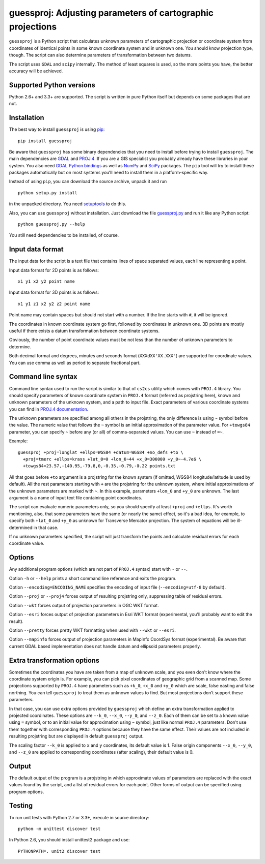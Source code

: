 guessproj:  Adjusting parameters of cartographic projections
============================================================

``guessproj`` is a Python script that calculates unknown parameters
of cartographic projection or coordinate system from coordinates
of identical points in some known coordinate system and in unknown one.
You should know projection type, though.
The script can also determine parameters of transformation between two datums.

The script uses ``GDAL`` and ``scipy`` internally.
The method of least squares is used, so the more points you have,
the better accuracy will be achieved.

Supported Python versions
-------------------------

Python 2.6+ and 3.3+ are supported. The script is written in pure Python
itself but depends on some packages that are not.

Installation
------------

The best way to install ``guessproj`` is using
`pip`_::

    pip install guessproj
    
Be aware that ``guessproj`` has some binary dependencies that you need
to install before trying to install ``guessproj``.
The main dependencies are `GDAL`_ and `PROJ.4`_. If you are a GIS specialist
you probably already have these libraries in your system.
You also need `GDAL Python bindings`_
as well as `NumPy`_ and `SciPy`_ packages.
The ``pip`` tool will try to install these packages automatically
but on most systems you'll need to install them in a platform-specific way.

Instead of using ``pip``, you can download the source archive,
unpack it and run ::

    python setup.py install
    
in the unpacked directory. You need `setuptools`_ to do this.

Also, you can use ``guessproj`` without installation. Just download
the file `guessproj.py`_ and run it like any Python script::

    python guessproj.py --help
    
You still need dependencies to be installed, of course.

Input data format
-----------------

The input data for the script is a text file that contains lines
of space separated values, each line representing a point.

Input data format for 2D points is as follows::

    x1 y1 x2 y2 point name

Input data format for 3D points is as follows::

    x1 y1 z1 x2 y2 z2 point name

Point name may contain spaces but should not start with a number.
If the line starts with ``#``, it will be ignored.

The coordinates in known coordinate system go first, followed by coordinates
in unknown one. 3D points are mostly useful if there exists
a datum transformation between coordinate systems.

Obviously, the number of point coordinate values must be not less
than the number of unknown parameters to determine.

Both decimal format and degrees, minutes and seconds format
(``XXXdXX'XX.XXX"``) are supported for coordinate values.
You can use comma as well as period to separate fractional part.

Command line  syntax
--------------------

Command line syntax used to run the script is similar to that of ``cs2cs``
utility which comes with ``PROJ.4`` library. You should specify parameters
of known coordinate system in ``PROJ.4`` format (referred as projstring here),
known and unknown parameters of the unknown system, and a path to input file.
Exact parameters of various coordinate systems you can find
in `PROJ.4 documentation`_.

The unknown parameters are specified among all others in the projstring,
the only difference is using ``~`` symbol before the value. The numeric value
that follows the ``~`` symbol is an initial approximation
of the parameter value. For ``+towgs84`` parameter, you can specify ``~``
before any (or all) of comma-separated values. You can use ``~``
instead of ``=~``.

Example::

    guessproj +proj=longlat +ellps=WGS84 +datum=WGS84 +no_defs +to \
      +proj=tmerc +ellps=krass +lat_0=0 +lon_0~44 +x_0=300000 +y_0~-4.7e6 \
      +towgs84=23.57,-140.95,-79.8,0,-0.35,-0.79,-0.22 points.txt

All that goes before ``+to`` argument is a projstring for the known system
(if omitted, WGS84 longitude/latitude is used by default). All the rest
parameters starting with ``+`` are the projstring for the unknown system,
where initial approximations of the unknown parameters are marked with ``~``.
In this example, parameters ``+lon_0`` and ``+y_0`` are unknown.
The last argument is a name of input text file containing point coordinates.

The script can evaluate numeric parameters only, so you should specify
at least ``+proj`` and ``+ellps``. It's worth mentioning, also, that some
parameters have the same (or nearly the same) effect, so it's a bad idea,
for example, to specify both ``+lat_0`` and ``+y_0`` as unknown
for Transverse Mercator projection. The system of equations will be
ill-determined in that case.

If no unknown parameters specified, the script will just transform the points
and calculate residual errors for each coordinate value.

Options
-------

Any additional program options (which are not part of ``PROJ.4`` syntax)
start with ``-`` or ``--``.

Option ``-h`` or ``--help`` prints a short command line reference and exits
the program.

Option ``--encoding=ENCODING_NAME`` specifies the encoding of input file
(``--encoding=utf-8`` by default).

Option ``--proj`` or ``--proj4`` forces output of resulting projstring only,
suppressing table of residual errors.

Option ``--wkt`` forces output of projection parameters in OGC WKT format.

Option ``--esri`` forces output of projection parameters in Esri WKT format
(experimental, you'll probably want to edit the result).

Option ``--pretty`` forces pretty WKT formatting when used with ``--wkt``
or ``--esri``.

Option ``--mapinfo`` forces output of projection parameters in MapInfo CoordSys
format (experimental). Be aware that current GDAL based implementation
does not handle datum and ellipsoid parameters properly.

Extra transformation options
----------------------------

Sometimes the coordinates you have are taken from a map of unknown scale,
and you even don't know where the coordinate system origin is. For example,
you can pick pixel coordinates of geographic grid from a scanned map.
Some projections supported by ``PROJ.4`` have parameters such as ``+k_0``,
``+x_0`` and ``+y_0`` which are scale, false easting and false northing.
You can tell ``guessproj`` to treat them as unknown values to find.
But most projections don't support these parameters.

In that case, you can use extra options provided by ``guessproj`` which
define an extra transformation applied to projected coordinates. These options
are ``--k_0``, ``--x_0``, ``--y_0``, and ``--z_0``. Each of them can be set
to a known value using ``=`` symbol, or to an initial value for approximation
using ``~`` symbol, just like normal ``PROJ.4`` parameters. Don't use them
together with corresponding ``PROJ.4`` options because they have
the same effect. Their values are not included in resulting projstring
but are displayed in default ``guessproj`` output.

The scaling factor ``--k_0`` is applied to ``x`` and ``y`` coordinates,
its default value is 1. False origin components ``--x_0``, ``--y_0``,
and ``--z_0`` are applied to corresponding coordinates (after scaling),
their default value is 0.

Output
------

The default output of the program is a projstring in which approximate values
of parameters are replaced with the exact values found by the script,
and a list of residual errors for each point. Other forms of output
can be specified using program options.

Testing
-------

To run unit tests with Python 2.7 or 3.3+, execute in source directory::

    python -m unittest discover test
    
In Python 2.6, you should install unittest2 package and use::

    PYTHONPATH=. unit2 discover test


.. _pip: https://pip.pypa.io/en/latest/quickstart.html
.. _GDAL: http://www.gdal.org/
.. _PROJ.4: https://trac.osgeo.org/proj/
.. _GDAL Python bindings: https://pypi.python.org/pypi/GDAL/
.. _NumPy: https://pypi.python.org/pypi/numpy/
.. _SciPy: https://pypi.python.org/pypi/scipy/
.. _setuptools: https://pypi.python.org/pypi/setuptools/
.. _guessproj.py: https://raw.githubusercontent.com/Ariki/guessproj/master/guessproj.py
.. _PROJ.4 documentation: https://trac.osgeo.org/proj/wiki/GenParms
